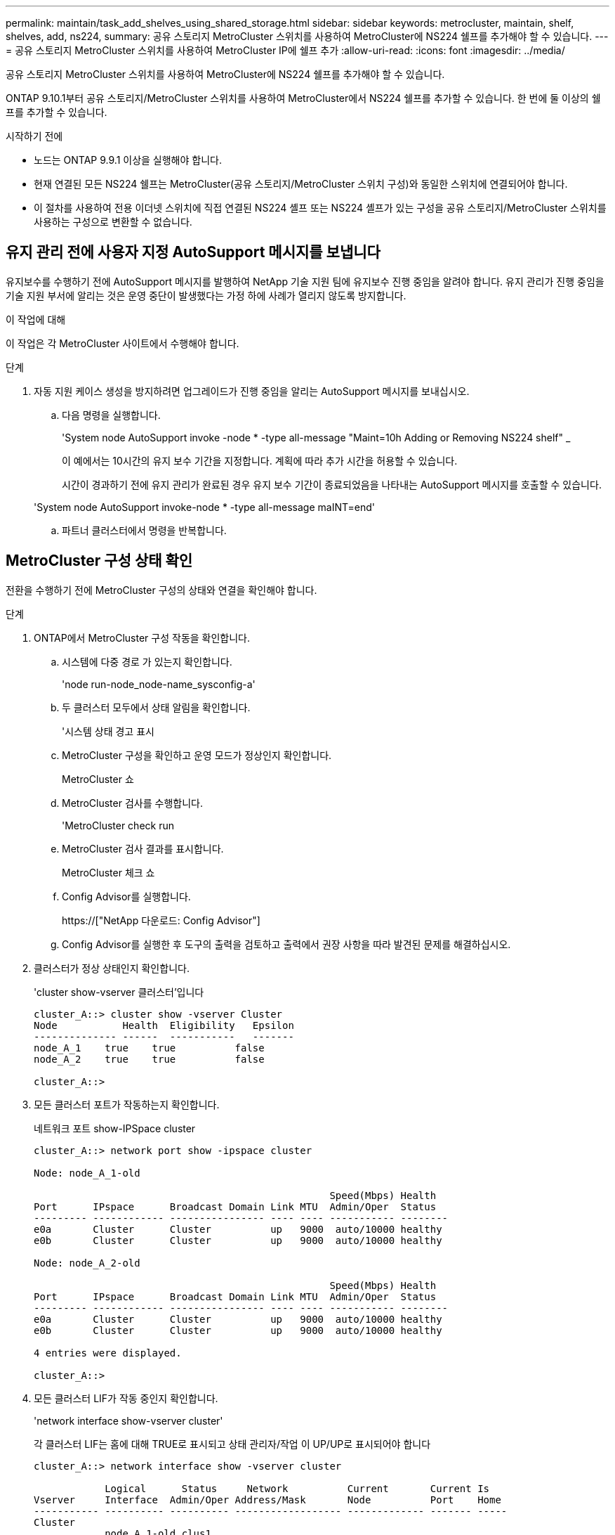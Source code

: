 ---
permalink: maintain/task_add_shelves_using_shared_storage.html 
sidebar: sidebar 
keywords: metrocluster, maintain, shelf, shelves, add, ns224, 
summary: 공유 스토리지 MetroCluster 스위치를 사용하여 MetroCluster에 NS224 쉘프를 추가해야 할 수 있습니다. 
---
= 공유 스토리지 MetroCluster 스위치를 사용하여 MetroCluster IP에 쉘프 추가
:allow-uri-read: 
:icons: font
:imagesdir: ../media/


[role="lead"]
공유 스토리지 MetroCluster 스위치를 사용하여 MetroCluster에 NS224 쉘프를 추가해야 할 수 있습니다.

ONTAP 9.10.1부터 공유 스토리지/MetroCluster 스위치를 사용하여 MetroCluster에서 NS224 쉘프를 추가할 수 있습니다. 한 번에 둘 이상의 쉘프를 추가할 수 있습니다.

.시작하기 전에
* 노드는 ONTAP 9.9.1 이상을 실행해야 합니다.
* 현재 연결된 모든 NS224 쉘프는 MetroCluster(공유 스토리지/MetroCluster 스위치 구성)와 동일한 스위치에 연결되어야 합니다.
* 이 절차를 사용하여 전용 이더넷 스위치에 직접 연결된 NS224 셸프 또는 NS224 셸프가 있는 구성을 공유 스토리지/MetroCluster 스위치를 사용하는 구성으로 변환할 수 없습니다.




== 유지 관리 전에 사용자 지정 AutoSupport 메시지를 보냅니다

유지보수를 수행하기 전에 AutoSupport 메시지를 발행하여 NetApp 기술 지원 팀에 유지보수 진행 중임을 알려야 합니다. 유지 관리가 진행 중임을 기술 지원 부서에 알리는 것은 운영 중단이 발생했다는 가정 하에 사례가 열리지 않도록 방지합니다.

.이 작업에 대해
이 작업은 각 MetroCluster 사이트에서 수행해야 합니다.

.단계
. 자동 지원 케이스 생성을 방지하려면 업그레이드가 진행 중임을 알리는 AutoSupport 메시지를 보내십시오.
+
.. 다음 명령을 실행합니다.
+
'System node AutoSupport invoke -node * -type all-message "Maint=10h Adding or Removing NS224 shelf" _

+
이 예에서는 10시간의 유지 보수 기간을 지정합니다. 계획에 따라 추가 시간을 허용할 수 있습니다.

+
시간이 경과하기 전에 유지 관리가 완료된 경우 유지 보수 기간이 종료되었음을 나타내는 AutoSupport 메시지를 호출할 수 있습니다.

+
'System node AutoSupport invoke-node * -type all-message maINT=end'

.. 파트너 클러스터에서 명령을 반복합니다.






== MetroCluster 구성 상태 확인

전환을 수행하기 전에 MetroCluster 구성의 상태와 연결을 확인해야 합니다.

.단계
. ONTAP에서 MetroCluster 구성 작동을 확인합니다.
+
.. 시스템에 다중 경로 가 있는지 확인합니다.
+
'node run-node_node-name_sysconfig-a'

.. 두 클러스터 모두에서 상태 알림을 확인합니다.
+
'시스템 상태 경고 표시

.. MetroCluster 구성을 확인하고 운영 모드가 정상인지 확인합니다.
+
MetroCluster 쇼

.. MetroCluster 검사를 수행합니다.
+
'MetroCluster check run

.. MetroCluster 검사 결과를 표시합니다.
+
MetroCluster 체크 쇼

.. Config Advisor를 실행합니다.
+
https://["NetApp 다운로드: Config Advisor"]

.. Config Advisor를 실행한 후 도구의 출력을 검토하고 출력에서 권장 사항을 따라 발견된 문제를 해결하십시오.


. 클러스터가 정상 상태인지 확인합니다.
+
'cluster show-vserver 클러스터'입니다

+
[listing]
----
cluster_A::> cluster show -vserver Cluster
Node           Health  Eligibility   Epsilon
-------------- ------  -----------   -------
node_A_1    true    true          false
node_A_2    true    true          false

cluster_A::>
----
. 모든 클러스터 포트가 작동하는지 확인합니다.
+
네트워크 포트 show-IPSpace cluster

+
[listing]
----
cluster_A::> network port show -ipspace cluster

Node: node_A_1-old

                                                  Speed(Mbps) Health
Port      IPspace      Broadcast Domain Link MTU  Admin/Oper  Status
--------- ------------ ---------------- ---- ---- ----------- --------
e0a       Cluster      Cluster          up   9000  auto/10000 healthy
e0b       Cluster      Cluster          up   9000  auto/10000 healthy

Node: node_A_2-old

                                                  Speed(Mbps) Health
Port      IPspace      Broadcast Domain Link MTU  Admin/Oper  Status
--------- ------------ ---------------- ---- ---- ----------- --------
e0a       Cluster      Cluster          up   9000  auto/10000 healthy
e0b       Cluster      Cluster          up   9000  auto/10000 healthy

4 entries were displayed.

cluster_A::>
----
. 모든 클러스터 LIF가 작동 중인지 확인합니다.
+
'network interface show-vserver cluster'

+
각 클러스터 LIF는 홈에 대해 TRUE로 표시되고 상태 관리자/작업 이 UP/UP로 표시되어야 합니다

+
[listing]
----
cluster_A::> network interface show -vserver cluster

            Logical      Status     Network          Current       Current Is
Vserver     Interface  Admin/Oper Address/Mask       Node          Port    Home
----------- ---------- ---------- ------------------ ------------- ------- -----
Cluster
            node_A_1-old_clus1
                       up/up      169.254.209.69/16  node_A_1   e0a     true
            node_A_1-old_clus2
                       up/up      169.254.49.125/16  node_A_1   e0b     true
            node_A_2-old_clus1
                       up/up      169.254.47.194/16  node_A_2   e0a     true
            node_A_2-old_clus2
                       up/up      169.254.19.183/16  node_A_2   e0b     true

4 entries were displayed.

cluster_A::>
----
. 모든 클러스터 LIF에서 자동 복구가 설정되었는지 확인합니다.
+
'network interface show-vserver Cluster-fields auto-revert'

+
[listing]
----
cluster_A::> network interface show -vserver Cluster -fields auto-revert

          Logical
Vserver   Interface     Auto-revert
--------- ------------- ------------
Cluster
           node_A_1-old_clus1
                        true
           node_A_1-old_clus2
                        true
           node_A_2-old_clus1
                        true
           node_A_2-old_clus2
                        true

    4 entries were displayed.

cluster_A::>
----




== 스위치에 새 RCF 파일 적용


NOTE: 스위치가 이미 올바르게 구성된 경우 다음 섹션을 건너뛰고 로 바로 이동할 수 있습니다 <<Cisco 9336C 스위치에서 MACsec 암호화 구성>>, 해당되는 경우 또는 에 <<새 NS224 쉘프 연결>>.

* 쉘프를 추가하려면 스위치 구성을 변경해야 합니다.
* 에서 케이블 연결 세부 정보를 검토해야 합니다 link:https://docs.netapp.com/us-en/ontap-metrocluster/install-ip/port_usage_3232c_9336c.html#cabling-a-aff-a800-to-a-cisco-3232c-or-cisco-9336c-switch["플랫폼 포트 할당"^].
* RCF 파일을 구성하려면 ** RcfFileGenerator** 도구를 사용해야 합니다. 를 클릭합니다 link:https://mysupport.netapp.com/site/tools/tool-eula/rcffilegenerator["RcfFileGenerator 를 참조하십시오"^] 또한 각 스위치에 대한 포트별 케이블 연결 개요도 제공합니다. 올바른 개수의 쉘프를 선택해야 합니다. RCF 파일과 함께 추가 파일이 생성되어 특정 옵션에 맞는 상세한 케이블링 레이아웃을 제공합니다. 이 케이블 연결 개요를 사용하여 새 셸프를 연결할 때 케이블 연결을 확인합니다.




=== MetroCluster IP 스위치에서 RCF 파일을 업그레이드합니다

새로운 스위치 펌웨어를 설치하는 경우 RCF 파일을 업그레이드하기 전에 스위치 펌웨어를 설치해야 합니다.

이 절차는 RCF 파일이 업그레이드된 스위치의 트래픽을 중단시킵니다. 새 RCF 파일이 적용되면 트래픽이 재개됩니다.

.단계
. 구성 상태를 확인합니다.
+
.. MetroCluster 구성 요소가 정상인지 확인합니다.
+
' * MetroCluster check run * '

+
[listing]
----
cluster_A::*> metrocluster check run

----


+
작업은 백그라운드에서 실행됩니다.

+
.. MetroCluster check run 작업이 완료되면 MetroCluster check show를 실행하여 결과를 확인한다.
+
약 5분 후 다음 결과가 표시됩니다.

+
[listing]
----
-----------
::*> metrocluster check show

Last Checked On: 4/7/2019 21:15:05

Component           Result
------------------- ---------
nodes               ok
lifs                ok
config-replication  ok
aggregates          warning
clusters            ok
connections         not-applicable
volumes             ok
7 entries were displayed.
----
.. 실행 중인 MetroCluster check 작업의 상태를 확인하려면 + " * MetroCluster operation history show -job-id 38 * " 명령을 사용합니다
.. '* system health alert show*'라는 상태 경고가 없는지 확인합니다


. 새로운 RCF 파일 적용을 위한 IP 스위치를 준비합니다.




=== Cisco IP 스위치를 출하 시 기본값으로 재설정합니다

새 소프트웨어 버전과 RCFs를 설치하기 전에 Cisco 스위치 구성을 지우고 기본 구성을 수행해야 합니다.

MetroCluster IP 구성의 각 IP 스위치에서 이 단계를 반복해야 합니다.

. 스위치를 출하 시 기본값으로 재설정합니다.
+
.. 기존 설정 '쓰기 지우기'를 지웁니다
.. 스위치 소프트웨어를 다시 로드합니다: 다시 로드
+
시스템이 재부팅되고 구성 마법사가 시작됩니다. 부팅 중에 Auto Provisioning 중단 메시지가 표시되면 정상 설치를 계속하시겠습니까? (예/아니요) [n], 계속하려면 "예"로 응답해야 합니다.

.. 구성 마법사에서 기본 스위치 설정을 입력합니다.
+
*** 관리자 암호입니다
*** 스위치 이름
*** 대역외 관리 구성
*** 기본 게이트웨이
*** SSH 서비스(RSA) 구성 마법사를 완료한 후 스위치가 재부팅됩니다.


.. 메시지가 표시되면 사용자 이름과 암호를 입력하여 스위치에 로그인합니다.
+
다음 예에서는 스위치를 구성할 때 프롬프트 및 시스템 응답을 보여 줍니다. 꺾쇠 괄호(<<<<)는 사용자가 정보를 입력하는 위치를 표시합니다.

+
[listing]
----
---- System Admin Account Setup ----
Do you want to enforce secure password standard (yes/no) [y]:y  **<<<**

Enter the password for "admin": password
Confirm the password for "admin": password
---- Basic System Configuration Dialog VDC: 1 ----

This setup utility will guide you through the basic configuration of the system. Setup configures only enough connectivity for management of the system.

Please register Cisco Nexus3000 Family devices promptly with your supplier. Failure to register may affect response times for initial service calls. Nexus3000 devices must be registered to receive entitled support services.

Press Enter at anytime to skip a dialog. Use ctrl-c at anytime to skip the remaining dialogs.
----
+
스위치 이름, 관리 주소 및 게이트웨이를 포함하여 다음 프롬프트 세트에 기본 정보를 입력하고 SSH with RSA를 선택합니다.

+
[listing]
----
Would you like to enter the basic configuration dialog (yes/no): yes
  Create another login account (yes/no) [n]:
  Configure read-only SNMP community string (yes/no) [n]:
  Configure read-write SNMP community string (yes/no) [n]:
  Enter the switch name : switch-name **<<<**
  Continue with Out-of-band (mgmt0) management configuration? (yes/no) [y]:
    Mgmt0 IPv4 address : management-IP-address  **<<<**
   Mgmt0 IPv4 netmask : management-IP-netmask  **<<<**
  Configure the default gateway? (yes/no) [y]: y **<<<**
    IPv4 address of the default gateway : gateway-IP-address  **<<<**
  Configure advanced IP options? (yes/no) [n]:
  Enable the telnet service? (yes/no) [n]:
  Enable the ssh service? (yes/no) [y]: y  **<<<**
    Type of ssh key you would like to generate (dsa/rsa) [rsa]: rsa **<<<**
   Number of rsa key bits <1024-2048> [1024]:
 Configure the ntp server? (yes/no) [n]:
  Configure default interface layer (L3/L2) [L2]:
 Configure default switchport interface state (shut/noshut) [noshut]: shut **<<<**
  Configure CoPP system profile (strict/moderate/lenient/dense) [strict]:
----
+
마지막 프롬프트 세트가 구성을 완료합니다.

+
[listing]
----
The following configuration will be applied:
 password strength-check
  switchname IP_switch_A_1
vrf context management
ip route 0.0.0.0/0 10.10.99.1
exit
 no feature telnet
  ssh key rsa 1024 force
  feature ssh
  system default switchport
  system default switchport shutdown
  copp profile strict
interface mgmt0
ip address 10.10.99.10 255.255.255.0
no shutdown

Would you like to edit the configuration? (yes/no) [n]:

Use this configuration and save it? (yes/no) [y]:
2017 Jun 13 21:24:43 A1 %$ VDC-1 %$ %COPP-2-COPP_POLICY: Control-Plane is protected with policy copp-system-p-policy-strict.

[########################################] 100%
Copy complete.

User Access Verification
IP_switch_A_1 login: admin
Password:
Cisco Nexus Operating System (NX-OS) Software
.
.
.
IP_switch_A_1#
----


. 구성을 저장합니다.
+
[listing]
----
IP_switch-A-1# copy running-config startup-config
----
. 스위치를 재부팅하고 스위치가 다시 로드될 때까지 기다립니다.
+
[listing]
----
IP_switch-A-1# reload
----
. MetroCluster IP 구성의 다른 3개 스위치에 대해 이전 단계를 반복합니다.




=== Cisco 스위치 NX-OS 소프트웨어 다운로드 및 설치

MetroCluster IP 구성의 각 스위치에 스위치 운영 체제 파일과 RCF 파일을 다운로드해야 합니다.

이 작업에는 FTP, TFTP, SFTP 또는 SCP와 같은 파일 전송 소프트웨어가 필요합니다. 스위치에 파일을 복사합니다.

이러한 단계는 MetroCluster IP 구성의 각 IP 스위치에서 반복해야 합니다.

지원되는 스위치 소프트웨어 버전을 사용해야 합니다.

https://["NetApp Hardware Universe를 참조하십시오"]

. 지원되는 NX-OS 소프트웨어 파일을 다운로드합니다.
+
https://["Cisco 소프트웨어 다운로드"]

. 스위치 소프트웨어를 스위치에 복사합니다. '+copy sftp://root@server-ip-address/tftpboot/nx-os-file-name bootflash:vrf management+'
+
이 예제에서 nxos.7.0.3.I4.6.bin 파일은 SFTP 서버 10.10.99.99에서 로컬 bootflash로 복사됩니다.

+
[listing]
----
IP_switch_A_1# copy sftp://root@10.10.99.99/tftpboot/nxos.7.0.3.I4.6.bin bootflash: vrf management
root@10.10.99.99's password: password
sftp> progress
Progress meter enabled
sftp> get   /tftpboot/nxos.7.0.3.I4.6.bin  /bootflash/nxos.7.0.3.I4.6.bin
Fetching /tftpboot/nxos.7.0.3.I4.6.bin to /bootflash/nxos.7.0.3.I4.6.bin
/tftpboot/nxos.7.0.3.I4.6.bin                 100%  666MB   7.2MB/s   01:32
sftp> exit
Copy complete, now saving to disk (please wait)...
----
. 각 스위치에서 스위치 NX-OS 파일이 각 스위치의 bootflash 디렉토리 'dir bootflash:'에 있는지 확인합니다
+
다음 예제는 파일이 IP_SWITCH_A_1에 있음을 보여줍니다.

+
[listing]
----
IP_switch_A_1# dir bootflash:
                  .
                  .
                  .
  698629632    Jun 13 21:37:44 2017  nxos.7.0.3.I4.6.bin
                  .
                  .
                  .

Usage for bootflash://sup-local
 1779363840 bytes used
13238841344 bytes free
15018205184 bytes total
IP_switch_A_1#
----
. 스위치 소프트웨어 설치:'install all nxos bootflash: nxos.version-number.bin'
+
스위치 소프트웨어가 설치되면 스위치는 자동으로 다시 로드(재부팅)됩니다.

+
다음 예에서는 IP_SWITCH_A_1에 설치된 소프트웨어를 보여 줍니다.

+
[listing]
----
IP_switch_A_1# install all nxos bootflash:nxos.7.0.3.I4.6.bin
Installer will perform compatibility check first. Please wait.
Installer is forced disruptive

Verifying image bootflash:/nxos.7.0.3.I4.6.bin for boot variable "nxos".
[####################] 100% -- SUCCESS

Verifying image type.
[####################] 100% -- SUCCESS

Preparing "nxos" version info using image bootflash:/nxos.7.0.3.I4.6.bin.
[####################] 100% -- SUCCESS

Preparing "bios" version info using image bootflash:/nxos.7.0.3.I4.6.bin.
[####################] 100% -- SUCCESS       [####################] 100%            -- SUCCESS

Performing module support checks.            [####################] 100%            -- SUCCESS

Notifying services about system upgrade.     [####################] 100%            -- SUCCESS



Compatibility check is done:
Module  bootable          Impact  Install-type  Reason
------  --------  --------------  ------------  ------
     1       yes      disruptive         reset  default upgrade is not hitless



Images will be upgraded according to following table:
Module       Image   Running-Version(pri:alt)         New-Version   Upg-Required
------  ----------   ------------------------  ------------------   ------------
     1        nxos                7.0(3)I4(1)         7.0(3)I4(6)   yes
     1        bios         v04.24(04/21/2016)  v04.24(04/21/2016)   no


Switch will be reloaded for disruptive upgrade.
Do you want to continue with the installation (y/n)?  [n] y


Install is in progress, please wait.

Performing runtime checks.         [####################] 100%    -- SUCCESS

Setting boot variables.
[####################] 100% -- SUCCESS

Performing configuration copy.
[####################] 100% -- SUCCESS

Module 1: Refreshing compact flash and upgrading bios/loader/bootrom.
Warning: please do not remove or power off the module at this time.
[####################] 100% -- SUCCESS


Finishing the upgrade, switch will reboot in 10 seconds.
IP_switch_A_1#
----
. 스위치가 다시 로드될 때까지 기다린 다음 스위치에 로그인합니다.
+
스위치가 재부팅되면 로그인 프롬프트가 표시됩니다.

+
[listing]
----
User Access Verification
IP_switch_A_1 login: admin
Password:
Cisco Nexus Operating System (NX-OS) Software
TAC support: http://www.cisco.com/tac
Copyright (C) 2002-2017, Cisco and/or its affiliates.
All rights reserved.
.
.
.
MDP database restore in progress.
IP_switch_A_1#

The switch software is now installed.
----
. 스위치 소프트웨어가 설치되어 있는지 확인합니다. '버전 확인'입니다
+
다음 예는 출력을 보여줍니다.

+
[listing]
----
IP_switch_A_1# show version
Cisco Nexus Operating System (NX-OS) Software
TAC support: http://www.cisco.com/tac
Copyright (C) 2002-2017, Cisco and/or its affiliates.
All rights reserved.
.
.
.

Software
  BIOS: version 04.24
  NXOS: version 7.0(3)I4(6)   **<<< switch software version**
  BIOS compile time:  04/21/2016
  NXOS image file is: bootflash:///nxos.7.0.3.I4.6.bin
  NXOS compile time:  3/9/2017 22:00:00 [03/10/2017 07:05:18]


Hardware
  cisco Nexus 3132QV Chassis
  Intel(R) Core(TM) i3- CPU @ 2.50GHz with 16401416 kB of memory.
  Processor Board ID FOC20123GPS

  Device name: A1
  bootflash:   14900224 kB
  usb1:               0 kB (expansion flash)

Kernel uptime is 0 day(s), 0 hour(s), 1 minute(s), 49 second(s)

Last reset at 403451 usecs after  Mon Jun 10 21:43:52 2017

  Reason: Reset due to upgrade
  System version: 7.0(3)I4(1)
  Service:

plugin
  Core Plugin, Ethernet Plugin
IP_switch_A_1#
----
. MetroCluster IP 구성의 나머지 3개 IP 스위치에 대해 이 단계를 반복합니다.




== Cisco 9336C 스위치에서 MACsec 암호화 구성

필요한 경우 사이트 간에 실행되는 WAN ISL 포트에서 MACsec 암호화를 구성할 수 있습니다. 올바른 RCF 파일을 적용한 후 MACsec을 구성해야 합니다.


NOTE: MACsec 암호화는 WAN ISL 포트에만 적용할 수 있습니다.



=== MACsec에 대한 라이센스 요구 사항

MACsec에는 보안 라이센스가 필요합니다. Cisco NX-OS 라이센스 체계에 대한 전체 설명 및 라이센스 취득 및 적용 방법은 을 참조하십시오 https://["Cisco NX-OS 라이센스 가이드 를 참조하십시오"]



=== MetroCluster IP 구성에서 Cisco MACsec 암호화 WAN ISL 활성화

MetroCluster IP 구성에서 WAN ISL의 Cisco 9336C 스위치에 대해 MACsec 암호화를 설정할 수 있습니다.

. '터미널 설정'이라는 글로벌 설정 모드로 진입한다
+
[listing]
----
IP_switch_A_1# configure terminal
IP_switch_A_1(config)#
----
. 장치에서 MACsec 및 MKA를 활성화합니다: "Feature MACsec"
+
[listing]
----
IP_switch_A_1(config)# feature macsec
----
. 실행 중인 구성을 시작 구성에 복사합니다. 'copy running-config startup-config'
+
[listing]
----
IP_switch_A_1(config)# copy running-config startup-config
----




=== Cisco MACsec 암호화 사용 안 함

MetroCluster IP 구성에서 WAN ISL의 Cisco 9336C 스위치에 대한 MACsec 암호화를 비활성화해야 할 수 있습니다.


NOTE: 암호화를 사용하지 않도록 설정하는 경우 키도 삭제해야 합니다.

. '터미널 설정'이라는 글로벌 설정 모드로 진입한다
+
[listing]
----
IP_switch_A_1# configure terminal
IP_switch_A_1(config)#
----
. 장치에서 MACsec 구성을 비활성화합니다. 'macsec shutdown(밀리초 종료)'
+
[listing]
----
IP_switch_A_1(config)# macsec shutdown
----
+

NOTE: no 옵션을 선택하면 MACsec 기능이 복원됩니다.

. MACsec로 이미 구성한 인터페이스를 선택합니다.
+
인터페이스 유형 및 ID를 지정할 수 있습니다. 이더넷 포트의 경우 이더넷 슬롯/포트를 사용합니다.

+
[listing]
----
IP_switch_A_1(config)# interface ethernet 1/15
switch(config-if)#
----
. MACsec 구성을 제거하기 위해 인터페이스에 구성된 키 체인, 정책 및 fallback-keychain을 제거합니다. "no MACsec keychain keychain-name policy-name fallback-keychain-name"
+
[listing]
----
IP_switch_A_1(config-if)# no macsec keychain kc2 policy abc fallback-keychain fb_kc2
----
. MACsec이 구성된 모든 인터페이스에서 3단계와 4단계를 반복합니다.
. 실행 중인 구성을 시작 구성에 복사합니다. 'copy running-config startup-config'
+
[listing]
----
IP_switch_A_1(config)# copy running-config startup-config
----




=== MACsec 키 체인 및 키 구성

MACsec 키 체인 구성에 대한 자세한 내용은 해당 스위치에 대한 Cisco 설명서를 참조하십시오.



== 새 NS224 쉘프 연결

.단계
. 키트 상자에 들어 있는 설치 안내물을 사용하여 선반과 함께 제공된 레일 마운트 키트를 설치합니다.
. 설치 안내물을 사용하여 지지 브래킷과 랙 또는 캐비닛에 쉘프를 설치하고 고정합니다.
. 전원 코드를 선반에 연결한 다음 전원 코드 고정쇠로 고정한 다음 전원 코드를 다른 전원에 연결하여 안정성을 확보합니다.
+
선반이 전원에 연결되면 전원이 켜지고 전원 스위치가 없습니다. 올바르게 작동하면 전원 공급 장치의 이중 LED가 녹색으로 켜집니다.

. 쉘프 ID를 HA 쌍 내에서 그리고 구성 전체에서 고유한 숫자로 설정합니다.
. 쉘프 포트를 다음 순서로 연결합니다.
+
.. NSM-A, e0a를 스위치에 연결합니다(스위치-A1 또는 스위치-B1).
.. NSM-B, e0a를 스위치에 연결합니다(Switch-A2 또는 Switch-B2).
.. NSM-A, e0b를 스위치에 연결(스위치-A1 또는 스위치-B1)
.. NSM-B, e0b를 스위치에 연결(Switch-A2 또는 Switch-B2)


. RcfFileGenerator** 도구에서 생성된 케이블 연결 레이아웃을 사용하여 셸프를 해당 포트에 케이블로 연결합니다.
+
새 쉘프가 올바로 연결되면 ONTAP가 자동으로 네트워크에서 쉘프를 감지합니다.


